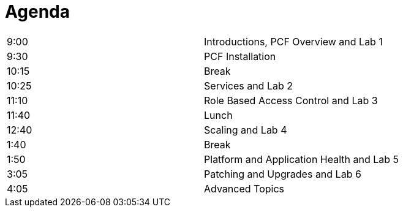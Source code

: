 Agenda
======

|===================================================
| 9:00  | Introductions, PCF Overview and Lab 1
| 9:30  | PCF Installation 
| 10:15 | Break
| 10:25 | Services and Lab 2
| 11:10 | Role Based Access Control and Lab 3
| 11:40 | Lunch
| 12:40 | Scaling and Lab 4
| 1:40  | Break
| 1:50  | Platform and Application Health and Lab 5
| 3:05  | Patching and Upgrades and Lab 6
| 4:05  | Advanced Topics
|===================================================
